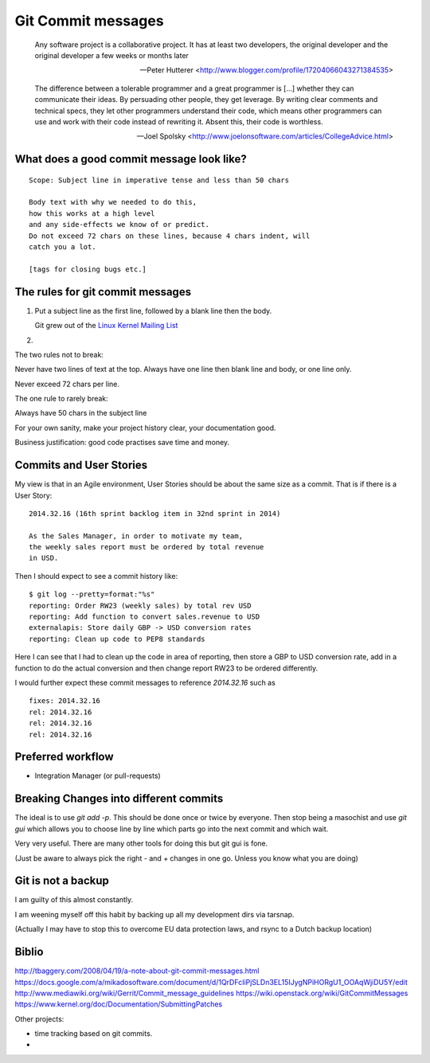 ===================
Git Commit messages
===================

.. epigraph::

   Any software project is a collaborative project. It has at least two
   developers, the original developer and the original developer a few weeks or
   months later

   -- Peter Hutterer <http://www.blogger.com/profile/17204066043271384535>

.. epigraph::

    The difference between a tolerable programmer and a great programmer is
    [...] whether they can communicate their ideas. By persuading other people,
    they get leverage. By writing clear comments and technical specs, they let
    other programmers understand their code, which means other programmers can
    use and work with their code instead of rewriting it. Absent this, their
    code is worthless.

    -- Joel Spolsky <http://www.joelonsoftware.com/articles/CollegeAdvice.html>


What does a good commit message look like?
------------------------------------------


::

    Scope: Subject line in imperative tense and less than 50 chars

    Body text with why we needed to do this, 
    how this works at a high level
    and any side-effects we know of or predict.
    Do not exceed 72 chars on these lines, because 4 chars indent, will
    catch you a lot.    

    [tags for closing bugs etc.]




The rules for git commit messages
---------------------------------

1. Put a subject line as the first line, followed by a blank line then the body.
   
   Git grew out of the `Linux Kernel Mailing List <http://lkml.org>`_ 

2. 


The two rules not to break:

Never have two lines of text at the top.  Always have one line then 
blank line and body, or one line only. 

Never exceed 72 chars per line.


The one rule to rarely break:

Always have 50 chars in the subject line



For your own sanity, make your project history clear, your documentation good.

Business justification: good code practises save time and money.


Commits and User Stories
------------------------

My view is that in an Agile environment, User Stories should be about the 
same size as a commit.  That is if there is a User Story::

  2014.32.16 (16th sprint backlog item in 32nd sprint in 2014)

  As the Sales Manager, in order to motivate my team,
  the weekly sales report must be ordered by total revenue
  in USD.

Then I should expect to see a commit history like::

  $ git log --pretty=format:"%s"
  reporting: Order RW23 (weekly sales) by total rev USD
  reporting: Add function to convert sales.revenue to USD
  externalapis: Store daily GBP -> USD conversion rates 
  reporting: Clean up code to PEP8 standards 

Here I can see that I had to clean up the code in area of reporting,
then store a GBP to USD conversion rate, add in a function to do the
actual conversion and then change report RW23 to be ordered differently.

I would further expect these commit messages to reference `2014.32.16`
such as ::

   fixes: 2014.32.16
   rel: 2014.32.16
   rel: 2014.32.16
   rel: 2014.32.16


Preferred workflow
------------------

* Integration Manager (or pull-requests)



   
Breaking Changes into different commits
---------------------------------------

The ideal is to use `git add -p`.  This should be done once or twice
by everyone.  Then stop being a masochist and use `git gui` which allows
you to choose line by line which parts go into the next commit and which 
wait.

Very very useful.  There are many other tools for doing this but git gui is fone.

(Just be aware to always pick the right `-` and `+` changes in one go.  Unless
you know what you are doing)



Git is not a backup 
-------------------

I am guilty of this almost constantly.

I am weening myself off this habit by backing up all my development dirs 
via tarsnap.

(Actually I may have to stop this to overcome EU data protection laws, and rsync
to a Dutch backup location)



Biblio
------
http://tbaggery.com/2008/04/19/a-note-about-git-commit-messages.html
https://docs.google.com/a/mikadosoftware.com/document/d/1QrDFcIiPjSLDn3EL15IJygNPiHORgU1_OOAqWjiDU5Y/edit
http://www.mediawiki.org/wiki/Gerrit/Commit_message_guidelines
https://wiki.openstack.org/wiki/GitCommitMessages
https://www.kernel.org/doc/Documentation/SubmittingPatches


Other projects:

* time tracking based on git commits.
* 
